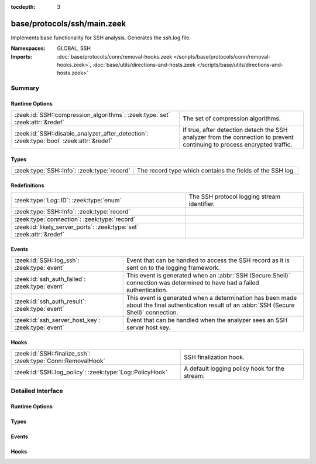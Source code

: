 :tocdepth: 3

base/protocols/ssh/main.zeek
============================
.. zeek:namespace:: GLOBAL
.. zeek:namespace:: SSH

Implements base functionality for SSH analysis. Generates the ssh.log file.

:Namespaces: GLOBAL, SSH
:Imports: :doc:`base/protocols/conn/removal-hooks.zeek </scripts/base/protocols/conn/removal-hooks.zeek>`, :doc:`base/utils/directions-and-hosts.zeek </scripts/base/utils/directions-and-hosts.zeek>`

Summary
~~~~~~~
Runtime Options
###############
======================================================================================= ====================================================================
:zeek:id:`SSH::compression_algorithms`: :zeek:type:`set` :zeek:attr:`&redef`            The set of compression algorithms.
:zeek:id:`SSH::disable_analyzer_after_detection`: :zeek:type:`bool` :zeek:attr:`&redef` If true, after detection detach the SSH analyzer from the connection
                                                                                        to prevent continuing to process encrypted traffic.
======================================================================================= ====================================================================

Types
#####
=========================================== =========================================================
:zeek:type:`SSH::Info`: :zeek:type:`record` The record type which contains the fields of the SSH log.
=========================================== =========================================================

Redefinitions
#############
==================================================================== ===========================================
:zeek:type:`Log::ID`: :zeek:type:`enum`                              The SSH protocol logging stream identifier.
:zeek:type:`SSH::Info`: :zeek:type:`record`                          
:zeek:type:`connection`: :zeek:type:`record`                         
:zeek:id:`likely_server_ports`: :zeek:type:`set` :zeek:attr:`&redef` 
==================================================================== ===========================================

Events
######
================================================== ===================================================================
:zeek:id:`SSH::log_ssh`: :zeek:type:`event`        Event that can be handled to access the SSH record as it is sent on
                                                   to the logging framework.
:zeek:id:`ssh_auth_failed`: :zeek:type:`event`     This event is generated when an :abbr:`SSH (Secure Shell)`
                                                   connection was determined to have had a failed authentication.
:zeek:id:`ssh_auth_result`: :zeek:type:`event`     This event is generated when a determination has been made about
                                                   the final authentication result of an :abbr:`SSH (Secure Shell)`
                                                   connection.
:zeek:id:`ssh_server_host_key`: :zeek:type:`event` Event that can be handled when the analyzer sees an SSH server host
                                                   key.
================================================== ===================================================================

Hooks
#####
============================================================ =============================================
:zeek:id:`SSH::finalize_ssh`: :zeek:type:`Conn::RemovalHook` SSH finalization hook.
:zeek:id:`SSH::log_policy`: :zeek:type:`Log::PolicyHook`     A default logging policy hook for the stream.
============================================================ =============================================


Detailed Interface
~~~~~~~~~~~~~~~~~~
Runtime Options
###############
.. zeek:id:: SSH::compression_algorithms

   :Type: :zeek:type:`set` [:zeek:type:`string`]
   :Attributes: :zeek:attr:`&redef`
   :Default:

      ::

         {
            "zlib@openssh.com",
            "zlib"
         }


   The set of compression algorithms. We can't accurately determine
   authentication success or failure when compression is enabled.

.. zeek:id:: SSH::disable_analyzer_after_detection

   :Type: :zeek:type:`bool`
   :Attributes: :zeek:attr:`&redef`
   :Default: ``T``

   If true, after detection detach the SSH analyzer from the connection
   to prevent continuing to process encrypted traffic. Helps with performance
   (especially with large file transfers).

Types
#####
.. zeek:type:: SSH::Info

   :Type: :zeek:type:`record`

      ts: :zeek:type:`time` :zeek:attr:`&log`
         Time when the SSH connection began.

      uid: :zeek:type:`string` :zeek:attr:`&log`
         Unique ID for the connection.

      id: :zeek:type:`conn_id` :zeek:attr:`&log`
         The connection's 4-tuple of endpoint addresses/ports.

      version: :zeek:type:`count` :zeek:attr:`&log`
         SSH major version (1 or 2)

      auth_success: :zeek:type:`bool` :zeek:attr:`&log` :zeek:attr:`&optional`
         Authentication result (T=success, F=failure, unset=unknown)

      auth_attempts: :zeek:type:`count` :zeek:attr:`&log` :zeek:attr:`&default` = ``0`` :zeek:attr:`&optional`
         The number of authentication attemps we observed. There's always
         at least one, since some servers might support no authentication at all.
         It's important to note that not all of these are failures, since
         some servers require two-factor auth (e.g. password AND pubkey)

      direction: :zeek:type:`Direction` :zeek:attr:`&log` :zeek:attr:`&optional`
         Direction of the connection. If the client was a local host
         logging into an external host, this would be OUTBOUND. INBOUND
         would be set for the opposite situation.

      client: :zeek:type:`string` :zeek:attr:`&log` :zeek:attr:`&optional`
         The client's version string

      server: :zeek:type:`string` :zeek:attr:`&log` :zeek:attr:`&optional`
         The server's version string

      cipher_alg: :zeek:type:`string` :zeek:attr:`&log` :zeek:attr:`&optional`
         The encryption algorithm in use

      mac_alg: :zeek:type:`string` :zeek:attr:`&log` :zeek:attr:`&optional`
         The signing (MAC) algorithm in use

      compression_alg: :zeek:type:`string` :zeek:attr:`&log` :zeek:attr:`&optional`
         The compression algorithm in use

      kex_alg: :zeek:type:`string` :zeek:attr:`&log` :zeek:attr:`&optional`
         The key exchange algorithm in use

      host_key_alg: :zeek:type:`string` :zeek:attr:`&log` :zeek:attr:`&optional`
         The server host key's algorithm

      host_key: :zeek:type:`string` :zeek:attr:`&log` :zeek:attr:`&optional`
         The server's key fingerprint

      logged: :zeek:type:`bool` :zeek:attr:`&default` = ``F`` :zeek:attr:`&optional`

      capabilities: :zeek:type:`SSH::Capabilities` :zeek:attr:`&optional`

      analyzer_id: :zeek:type:`count` :zeek:attr:`&optional`
         Analzyer ID

      remote_location: :zeek:type:`geo_location` :zeek:attr:`&log` :zeek:attr:`&optional`
         (present if :doc:`/scripts/policy/protocols/ssh/geo-data.zeek` is loaded)

         Add geographic data related to the "remote" host of the
         connection.

   The record type which contains the fields of the SSH log.

Events
######
.. zeek:id:: SSH::log_ssh

   :Type: :zeek:type:`event` (rec: :zeek:type:`SSH::Info`)

   Event that can be handled to access the SSH record as it is sent on
   to the logging framework.

.. zeek:id:: ssh_auth_failed

   :Type: :zeek:type:`event` (c: :zeek:type:`connection`)

   This event is generated when an :abbr:`SSH (Secure Shell)`
   connection was determined to have had a failed authentication. This
   determination is based on packet size analysis, and errs on the
   side of caution - that is, if there's any doubt about the
   authentication failure, this event is *not* raised.
   
   This event is only raised once per connection.
   

   :c: The connection over which the :abbr:`SSH (Secure Shell)`
      connection took place.
   
   .. zeek:see:: ssh_server_version ssh_client_version
      ssh_auth_successful ssh_auth_result ssh_auth_attempted
      ssh_capabilities ssh2_server_host_key ssh1_server_host_key
      ssh_server_host_key ssh_encrypted_packet ssh2_dh_server_params
      ssh2_gss_error ssh2_ecc_key

.. zeek:id:: ssh_auth_result

   :Type: :zeek:type:`event` (c: :zeek:type:`connection`, result: :zeek:type:`bool`, auth_attempts: :zeek:type:`count`)

   This event is generated when a determination has been made about
   the final authentication result of an :abbr:`SSH (Secure Shell)`
   connection. This determination is based on packet size analysis,
   and errs on the side of caution - that is, if there's any doubt
   about the result of the authentication, this event is *not* raised.
   
   This event is only raised once per connection.
   

   :c: The connection over which the :abbr:`SSH (Secure Shell)`
      connection took place.
   

   :result: True if the authentication was successful, false if not.
   

   :auth_attempts: The number of authentication attempts that were
      observed.
   
   .. zeek:see:: ssh_server_version ssh_client_version
      ssh_auth_successful ssh_auth_failed ssh_auth_attempted
      ssh_capabilities ssh2_server_host_key ssh1_server_host_key
      ssh_server_host_key ssh_encrypted_packet ssh2_dh_server_params
      ssh2_gss_error ssh2_ecc_key

.. zeek:id:: ssh_server_host_key

   :Type: :zeek:type:`event` (c: :zeek:type:`connection`, hash: :zeek:type:`string`)

   Event that can be handled when the analyzer sees an SSH server host
   key. This abstracts :zeek:id:`ssh1_server_host_key` and
   :zeek:id:`ssh2_server_host_key`.
   
   .. zeek:see:: ssh_server_version ssh_client_version
      ssh_auth_successful ssh_auth_failed ssh_auth_result
      ssh_auth_attempted ssh_capabilities ssh2_server_host_key
      ssh1_server_host_key ssh_encrypted_packet ssh2_dh_server_params
      ssh2_gss_error ssh2_ecc_key

Hooks
#####
.. zeek:id:: SSH::finalize_ssh

   :Type: :zeek:type:`Conn::RemovalHook`

   SSH finalization hook.  Remaining SSH info may get logged when it's called.

.. zeek:id:: SSH::log_policy

   :Type: :zeek:type:`Log::PolicyHook`

   A default logging policy hook for the stream.


